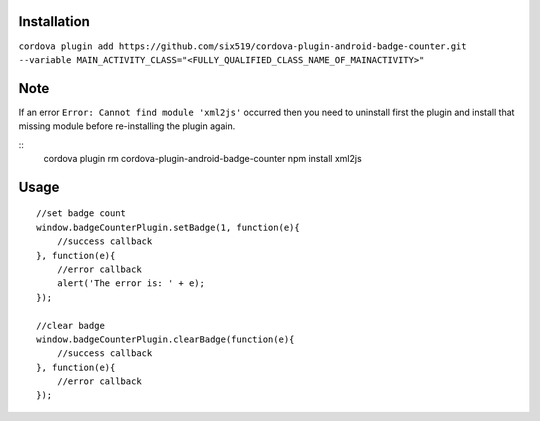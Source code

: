 Installation
============

``cordova plugin add https://github.com/six519/cordova-plugin-android-badge-counter.git --variable MAIN_ACTIVITY_CLASS="<FULLY_QUALIFIED_CLASS_NAME_OF_MAINACTIVITY>"``

Note
====

If an error ``Error: Cannot find module 'xml2js'`` occurred then you need to uninstall first the plugin and install that missing module before re-installing the plugin again.

::
    cordova plugin rm cordova-plugin-android-badge-counter
    npm install xml2js

Usage
=====
::

    //set badge count
    window.badgeCounterPlugin.setBadge(1, function(e){
        //success callback
    }, function(e){
        //error callback
        alert('The error is: ' + e);
    });

    //clear badge
    window.badgeCounterPlugin.clearBadge(function(e){
        //success callback
    }, function(e){
        //error callback
    });
